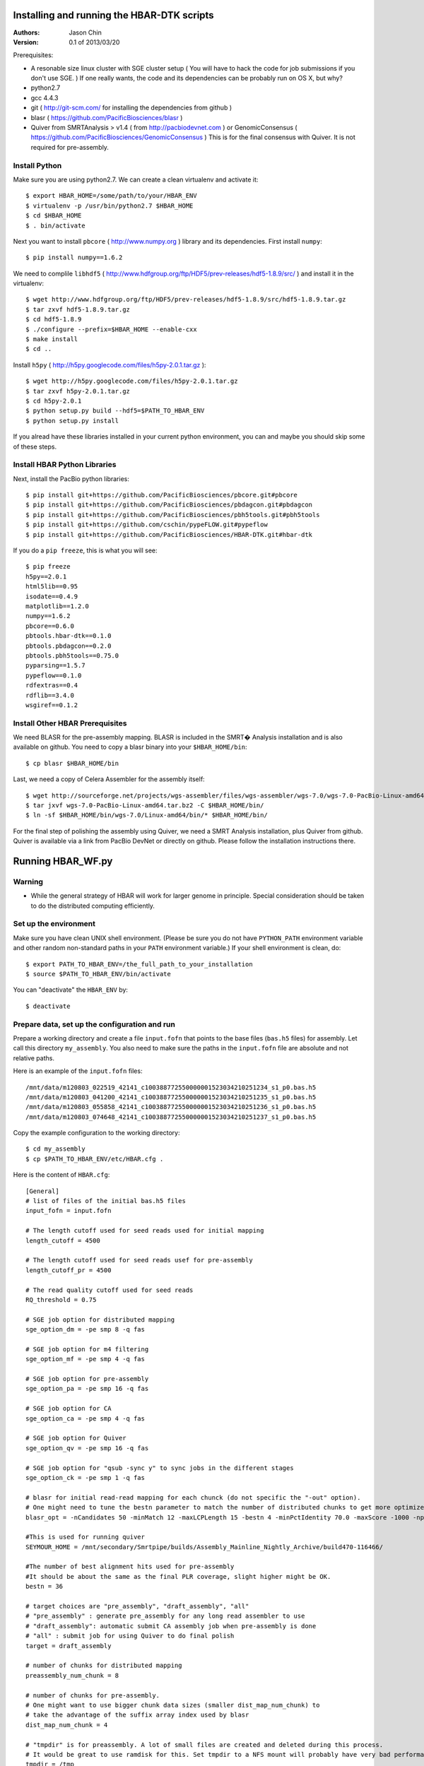 Installing and running the HBAR-DTK scripts
===========================================

:Authors: 
    Jason Chin

:Version: 0.1 of 2013/03/20


Prerequisites:

* A resonable size linux cluster with SGE cluster setup ( You will have to hack
  the code for job submissions if you don't use SGE. ) If one really wants, the
  code and its dependencies can be probably run on OS X, but why?
* python2.7
* gcc 4.4.3
* git ( http://git-scm.com/ for installing the dependencies from github )
* blasr ( https://github.com/PacificBiosciences/blasr )
* Quiver from SMRTAnalysis > v1.4 ( from http://pacbiodevnet.com ) or
  GenomicConsensus ( https://github.com/PacificBiosciences/GenomicConsensus )
  This is for the final consensus with Quiver. It is not required for
  pre-assembly. 


Install Python
--------------

Make sure you are using python2.7. We can create a clean virtualenv and
activate it::

    $ export HBAR_HOME=/some/path/to/your/HBAR_ENV
    $ virtualenv -p /usr/bin/python2.7 $HBAR_HOME
    $ cd $HBAR_HOME
    $ . bin/activate

Next you want to install ``pbcore`` ( http://www.numpy.org ) library and its
dependencies. First install ``numpy``::

    $ pip install numpy==1.6.2

We need to complile ``libhdf5`` (
http://www.hdfgroup.org/ftp/HDF5/prev-releases/hdf5-1.8.9/src/ ) and install it
in the virtualenv::

    $ wget http://www.hdfgroup.org/ftp/HDF5/prev-releases/hdf5-1.8.9/src/hdf5-1.8.9.tar.gz
    $ tar zxvf hdf5-1.8.9.tar.gz
    $ cd hdf5-1.8.9
    $ ./configure --prefix=$HBAR_HOME --enable-cxx
    $ make install
    $ cd ..

Install ``h5py`` ( http://h5py.googlecode.com/files/h5py-2.0.1.tar.gz )::

    $ wget http://h5py.googlecode.com/files/h5py-2.0.1.tar.gz
    $ tar zxvf h5py-2.0.1.tar.gz
    $ cd h5py-2.0.1
    $ python setup.py build --hdf5=$PATH_TO_HBAR_ENV
    $ python setup.py install


If you alread have these libraries installed in your current python environment,
you can and maybe you should skip some of these steps.

Install HBAR Python Libraries
-----------------------------

Next, install the PacBio python libraries::
    

    $ pip install git+https://github.com/PacificBiosciences/pbcore.git#pbcore
    $ pip install git+https://github.com/PacificBiosciences/pbdagcon.git#pbdagcon
    $ pip install git+https://github.com/PacificBiosciences/pbh5tools.git#pbh5tools
    $ pip install git+https://github.com/cschin/pypeFLOW.git#pypeflow
    $ pip install git+https://github.com/PacificBiosciences/HBAR-DTK.git#hbar-dtk

If you do a ``pip freeze``, this is what you will see::

    $ pip freeze
    h5py==2.0.1
    html5lib==0.95
    isodate==0.4.9
    matplotlib==1.2.0
    numpy==1.6.2
    pbcore==0.6.0
    pbtools.hbar-dtk==0.1.0
    pbtools.pbdagcon==0.2.0
    pbtools.pbh5tools==0.75.0
    pyparsing==1.5.7
    pypeflow==0.1.0
    rdfextras==0.4
    rdflib==3.4.0
    wsgiref==0.1.2

Install Other HBAR Prerequisites
--------------------------------

We need BLASR for the pre-assembly mapping. BLASR is included in the SMRT�
Analysis installation and is also available on github. You need to copy a blasr
binary into your ``$HBAR_HOME/bin``::

    $ cp blasr $HBAR_HOME/bin

Last, we need a copy of Celera Assembler for the assembly itself::

    $ wget http://sourceforge.net/projects/wgs-assembler/files/wgs-assembler/wgs-7.0/wgs-7.0-PacBio-Linux-amd64.tar.bz2
    $ tar jxvf wgs-7.0-PacBio-Linux-amd64.tar.bz2 -C $HBAR_HOME/bin/
    $ ln -sf $HBAR_HOME/bin/wgs-7.0/Linux-amd64/bin/* $HBAR_HOME/bin/
 
For the final step of polishing the assembly using Quiver, we need a SMRT
Analysis installation, plus Quiver from github. Quiver is available via a link
from PacBio DevNet or directly on github. Please follow the installation
instructions there.

Running HBAR_WF.py
=================

Warning
---------

- While the general strategy of HBAR will work for larger genome in principle.
  Special consideration should be taken to do the distributed computing
  efficiently.

Set up the environment
-----------------------

Make sure you have clean UNIX shell environment. (Please be sure you do not
have ``PYTHON_PATH`` environment variable and other random non-standard paths
in your ``PATH`` environment variable.) If your shell environment is clean, do::

    $ export PATH_TO_HBAR_ENV=/the_full_path_to_your_installation
    $ source $PATH_TO_HBAR_ENV/bin/activate

You can "deactivate" the ``HBAR_ENV`` by::
 
    $ deactivate

Prepare data, set up the configuration and run
----------------------------------------------

Prepare a working directory and create a file ``input.fofn`` that points to the
base files (``bas.h5`` files) for assembly. Let call this directory
``my_assembly``.  You also need to make sure the paths in the ``input.fofn``
file are absolute and not relative paths.

Here is an example of the ``input.fofn`` files::

    /mnt/data/m120803_022519_42141_c100388772550000001523034210251234_s1_p0.bas.h5
    /mnt/data/m120803_041200_42141_c100388772550000001523034210251235_s1_p0.bas.h5
    /mnt/data/m120803_055858_42141_c100388772550000001523034210251236_s1_p0.bas.h5
    /mnt/data/m120803_074648_42141_c100388772550000001523034210251237_s1_p0.bas.h5

Copy the example configuration to the working directory::

    $ cd my_assembly
    $ cp $PATH_TO_HBAR_ENV/etc/HBAR.cfg .

Here is the content of ``HBAR.cfg``::

    [General]
    # list of files of the initial bas.h5 files
    input_fofn = input.fofn

    # The length cutoff used for seed reads used for initial mapping
    length_cutoff = 4500

    # The length cutoff used for seed reads usef for pre-assembly
    length_cutoff_pr = 4500

    # The read quality cutoff used for seed reads
    RQ_threshold = 0.75

    # SGE job option for distributed mapping 
    sge_option_dm = -pe smp 8 -q fas

    # SGE job option for m4 filtering
    sge_option_mf = -pe smp 4 -q fas

    # SGE job option for pre-assembly
    sge_option_pa = -pe smp 16 -q fas

    # SGE job option for CA 
    sge_option_ca = -pe smp 4 -q fas

    # SGE job option for Quiver
    sge_option_qv = -pe smp 16 -q fas

    # SGE job option for "qsub -sync y" to sync jobs in the different stages
    sge_option_ck = -pe smp 1 -q fas 

    # blasr for initial read-read mapping for each chunck (do not specific the "-out" option). 
    # One might need to tune the bestn parameter to match the number of distributed chunks to get more optimized results 
    blasr_opt = -nCandidates 50 -minMatch 12 -maxLCPLength 15 -bestn 4 -minPctIdentity 70.0 -maxScore -1000 -nproc 4 -noSplitSubreads

    #This is used for running quiver
    SEYMOUR_HOME = /mnt/secondary/Smrtpipe/builds/Assembly_Mainline_Nightly_Archive/build470-116466/

    #The number of best alignment hits used for pre-assembly
    #It should be about the same as the final PLR coverage, slight higher might be OK.
    bestn = 36

    # target choices are "pre_assembly", "draft_assembly", "all"
    # "pre_assembly" : generate pre_assembly for any long read assembler to use
    # "draft_assembly": automatic submit CA assembly job when pre-assembly is done
    # "all" : submit job for using Quiver to do final polish
    target = draft_assembly

    # number of chunks for distributed mapping
    preassembly_num_chunk = 8 

    # number of chunks for pre-assembly. 
    # One might want to use bigger chunk data sizes (smaller dist_map_num_chunk) to 
    # take the advantage of the suffix array index used by blasr
    dist_map_num_chunk = 4

    # "tmpdir" is for preassembly. A lot of small files are created and deleted during this process. 
    # It would be great to use ramdisk for this. Set tmpdir to a NFS mount will probably have very bad performance.
    tmpdir = /tmp

    # "big_tmpdir" is for quiver, better in a big disk
    big_tmpdir = /tmp
    
    # various trimming parameters
    min_cov = 8
    max_cov = 64
    trim_align = 50
    trim_plr = 50

    # number of processes used by by blasr during the preassembly process
    q_nproc = 16 

Please change the various ``sge_option_*`` to the proper SGE queue for the SGE
cluster to run the code.

You should estimate the overall coverage and length distribution for putting in
the correct options in the configuration file.  You will need to decide a
length cutoff for the seeding reads. The optimum cutoff length will depend on
the distribution of the sequencing read lengths, the genome size and the
overall yield. The general guideline is the coverage of the seeding sequences
should be above 20x of the genome and the overall coverage should be at least
3x of the coverage of the seeding sequences. Start the Hierarchical Genome
Assembly Process b the assembly process by::

    $ HBAR_WF.py HBAR.cfg  

If you want to kill the jobs, you should kill the python process using
``kill`` command and using ``qdel`` for the SGE jobs submitted by the python
process. 

The spec file used by the Celera Assembler is at ``$HBAR_HOME/etc/asm.spec``.
In the future, this will be configurable using the configuration file.

How to choose length cutoff
===========================

Here is some code snippet that might be useful for helping to get some
educational guess for the length cutoff.  First, loading some module::

    from pbcore.io import FastaIO
    import numpy as np
    from math import exp, log

Read the input reads and fill-in the ``seq_length`` list::

    f = FastaIO.FastaReader("all_norm.fa")
    seq_lengths = []
    for r in f:
        seq_lengths.append(len(r.sequence))
    seq_lengths = np.array(seq_lengths)

If you have `matplotlib` installed, you can check the histogram with::

    h=hist(seq_lengths,bins=50,range=(0,10000))

Set the genome size::

    genome_size = 22000000

Generate various coverage information and Lander-Waterman statistics for
different length cutoff::

    total = sum(seq_lengths)
    coverage_array = []
    for x in range(1000,6000,200):
        psum = sum(seq_lengths[seq_lengths>x])
        coverage = 0.5 * psum / genome_size # we loss 50% bases after the pre-assembly step
        contig_count = coverage * genome_size / x * exp( -coverage )
        contig_length = (exp(coverage) - 1) * x /coverage
        print x, psum, 1.0*total/psum, coverage,  contig_count,  contig_length/genome_size
        coverage_array.append( [x, psum, 1.0*total/psum, coverage,  contig_count, contig_length/genome_size, total] )
    coverage_array = np.array( coverage_array )

Here is an example of the output::

    1000 1795319853 1.59036696399 40.8027239318 1.70888952447e-12 585175335024.0
    1200 1684447291 1.69504703368 38.2828929773 1.6603399309e-11 60228630377.9
    1400 1581616454 1.80525270636 35.9458285 1.38314648717e-10 7229892200.71
    1600 1482267608 1.92624959797 33.6879001818 1.08469461447e-09 921918470.561
    1800 1389901045 2.05425946996 31.5886601136 7.37735364615e-09 135549961.133
    2000 1303401914 2.19058860765 29.6227707727 4.44644042439e-08 22489899.8875
    2200 1222781623 2.33501823244 27.7904914318 2.36940417001e-07 4220470.3303
    2400 1148529428 2.48597668844 26.1029415455 1.10290324698e-06 906697.847461
    2600 1079625953 2.64463574265 24.5369534773 4.58148716713e-06 218269.737205
    2800 1015165114 2.81256452239 23.0719344091 1.73115062617e-05 57765.048563
    3000 952304202 2.99821987344 21.6432773182 6.32511666946e-05 15809.9850463
    3200 893305655 3.19623789239 20.30240125 0.000212617632036 4703.2787869
    3400 834953276 3.41961336768 18.9762108182 0.000704513978576 1419.41824388
    3600 778391254 3.66810054626 17.6907103182 0.00224330115006 445.771616184
    3800 721976332 3.95472435515 16.408553 0.0071050206494 140.745533976
    4000 666984099 4.28078778532 15.1587295227 0.0217607023724 45.9543870361
    4200 614681938 4.64503218248 13.9700440455 0.06269864062 15.949295444
    4400 563419683 5.06765643826 12.8049927955 0.17587804557 5.68574235479
    4600 515441048 5.53936748941 11.7145692727 0.457950334934 2.18362505682
    4800 468934016 6.08874017789 10.6575912727 1.14896665263 0.870326807227
    5000 425971954 6.7028295107 9.68118077273 2.66009788684 0.375902539986
    5200 384694332 7.42204172636 8.743053 5.90232032443 0.169397860342
    5400 346010358 8.25182633405 7.86387177273 12.3148528561 0.0811715437399
    5600 309468288 9.22620344221 7.03337018182 24.3693682419 0.0409989309392
    5800 276458509 10.3278332591 6.28314793182 44.5077352936 0.0224260452905

Pick read length cutoffs that satisfy:
1. The ratio of the total number bases to the long read bases is larger than 3.
2. Estimated Lander-Waterman contig number less than 0.25. 
3. The estimated Lander-Waterman contig size is larger than 0.25x of the genome size.

::

    for l in coverage_array[ (coverage_array[...,2]>3) & (coverage_array[...,4]<0.25) & (coverage_array[...,5]>0.25),...]:
        print " ".join([str(c) for c in l])

The output::

    3200.0 893305655.0 3.19623789239 20.30240125 0.000212617632036 4703.2787869 2855217384.0
    3400.0 834953276.0 3.41961336768 18.9762108182 0.000704513978576 1419.41824388 2855217384.0
    3600.0 778391254.0 3.66810054626 17.6907103182 0.00224330115006 445.771616184 2855217384.0
    3800.0 721976332.0 3.95472435515 16.408553 0.0071050206494 140.745533976 2855217384.0
    4000.0 666984099.0 4.28078778532 15.1587295227 0.0217607023724 45.9543870361 2855217384.0
    4200.0 614681938.0 4.64503218248 13.9700440455 0.06269864062 15.949295444 2855217384.0
    4400.0 563419683.0 5.06765643826 12.8049927955 0.17587804557 5.68574235479 2855217384.0

In this example, length cutoffs from 3200 to 4400 satisfy the criteria.

